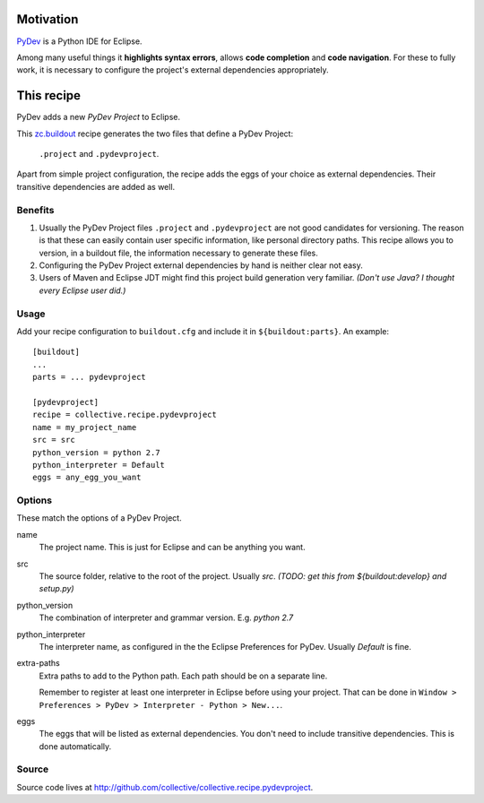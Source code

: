 Motivation
==========

`PyDev <http://www.pydev.org>`_ is a Python IDE for Eclipse.

Among many useful things it **highlights syntax errors**, allows **code completion** and **code navigation**.
For these to fully work, it is necessary to configure the project's external dependencies appropriately.

This recipe
===========

PyDev adds a new *PyDev Project* to Eclipse.

This `zc.buildout <http://www.buildout.org/>`_ recipe generates the two files that define a PyDev Project:

  ``.project`` and ``.pydevproject``.

Apart from simple project configuration,
the recipe adds the eggs of your choice as external dependencies.
Their transitive dependencies are added as well.

Benefits
--------

1. Usually the PyDev Project files ``.project`` and ``.pydevproject`` are not good candidates for versioning.
   The reason is that these can easily contain user specific information, like personal directory paths.
   This recipe allows you to version, in a buildout file, the information necessary to generate these files.

2. Configuring the PyDev Project external dependencies by hand is neither clear not easy.

3. Users of Maven and Eclipse JDT might find this project build generation very familiar. *(Don't use Java? I thought every Eclipse user did.)*

Usage
-----

Add your recipe configuration to ``buildout.cfg`` and include it in ``${buildout:parts}``. An example::

    [buildout]
    ...
    parts = ... pydevproject

    [pydevproject]
    recipe = collective.recipe.pydevproject
    name = my_project_name
    src = src
    python_version = python 2.7
    python_interpreter = Default
    eggs = any_egg_you_want

Options
-------
These match the options of a PyDev Project.

name
  The project name. This is just for Eclipse and can be anything you want.
src
  The source folder, relative to the root of the project. Usually *src*. *(TODO: get this from ${buildout:develop} and setup.py)*
python_version
  The combination of interpreter and grammar version. E.g. *python 2.7*
python_interpreter
  The interpreter name, as configured in the the Eclipse Preferences for PyDev. Usually *Default* is fine.
extra-paths
  Extra paths to add to the Python path. Each path should be on a separate line.

  Remember to register at least one interpreter in Eclipse before using your project. That can be done in ``Window > Preferences > PyDev > Interpreter - Python > New...``.
eggs
  The eggs that will be listed as external dependencies.
  You don't need to include transitive dependencies. This is done automatically.

Source
------

Source code lives at http://github.com/collective/collective.recipe.pydevproject.
